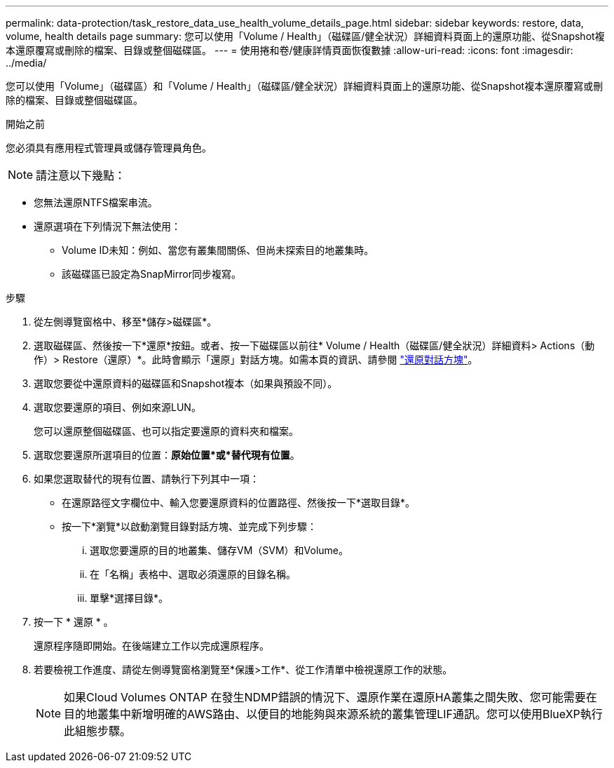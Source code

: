 ---
permalink: data-protection/task_restore_data_use_health_volume_details_page.html 
sidebar: sidebar 
keywords: restore, data, volume, health details page 
summary: 您可以使用「Volume / Health」（磁碟區/健全狀況）詳細資料頁面上的還原功能、從Snapshot複本還原覆寫或刪除的檔案、目錄或整個磁碟區。 
---
= 使用捲和卷/健康詳情頁面恢復數據
:allow-uri-read: 
:icons: font
:imagesdir: ../media/


[role="lead"]
您可以使用「Volume」（磁碟區）和「Volume / Health」（磁碟區/健全狀況）詳細資料頁面上的還原功能、從Snapshot複本還原覆寫或刪除的檔案、目錄或整個磁碟區。

.開始之前
您必須具有應用程式管理員或儲存管理員角色。


NOTE: 請注意以下幾點：

* 您無法還原NTFS檔案串流。
* 還原選項在下列情況下無法使用：
+
** Volume ID未知：例如、當您有叢集間關係、但尚未探索目的地叢集時。
** 該磁碟區已設定為SnapMirror同步複寫。




.步驟
. 從左側導覽窗格中、移至*儲存>磁碟區*。
. 選取磁碟區、然後按一下*還原*按鈕。或者、按一下磁碟區以前往* Volume / Health（磁碟區/健全狀況）詳細資料> Actions（動作）> Restore（還原）*。此時會顯示「還原」對話方塊。如需本頁的資訊、請參閱 link:../data-protection/reference_restore_dialog_box.html["還原對話方塊"]。
. 選取您要從中還原資料的磁碟區和Snapshot複本（如果與預設不同）。
. 選取您要還原的項目、例如來源LUN。
+
您可以還原整個磁碟區、也可以指定要還原的資料夾和檔案。

. 選取您要還原所選項目的位置：*原始位置*或*替代現有位置*。
. 如果您選取替代的現有位置、請執行下列其中一項：
+
** 在還原路徑文字欄位中、輸入您要還原資料的位置路徑、然後按一下*選取目錄*。
** 按一下*瀏覽*以啟動瀏覽目錄對話方塊、並完成下列步驟：
+
... 選取您要還原的目的地叢集、儲存VM（SVM）和Volume。
... 在「名稱」表格中、選取必須還原的目錄名稱。
... 單擊*選擇目錄*。




. 按一下 * 還原 * 。
+
還原程序隨即開始。在後端建立工作以完成還原程序。

. 若要檢視工作進度、請從左側導覽窗格瀏覽至*保護>工作*、從工作清單中檢視還原工作的狀態。
+
[NOTE]
====
如果Cloud Volumes ONTAP 在發生NDMP錯誤的情況下、還原作業在還原HA叢集之間失敗、您可能需要在目的地叢集中新增明確的AWS路由、以便目的地能夠與來源系統的叢集管理LIF通訊。您可以使用BlueXP執行此組態步驟。

====


